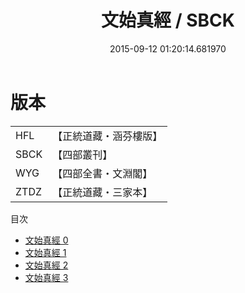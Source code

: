 #+TITLE: 文始真經 / SBCK

#+DATE: 2015-09-12 01:20:14.681970
* 版本
 |       HFL|【正統道藏・涵芬樓版】|
 |      SBCK|【四部叢刊】  |
 |       WYG|【四部全書・文淵閣】|
 |      ZTDZ|【正統道藏・三家本】|
目次
 - [[file:KR5c0048_000.txt][文始真經 0]]
 - [[file:KR5c0048_001.txt][文始真經 1]]
 - [[file:KR5c0048_002.txt][文始真經 2]]
 - [[file:KR5c0048_003.txt][文始真經 3]]
